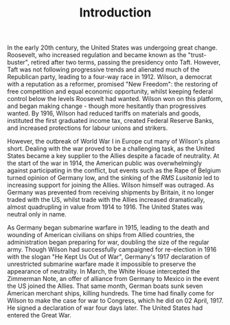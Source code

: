 #+TITLE: Introduction

In the early 20th century, the United States was undergoing great change. Roosevelt, who increased regulation and became known as the "trust-buster", retired after two terms, passing the presidency onto Taft. However, Taft was not following progressive trends and alienated much of the Republican party, leading to a four-way race in 1912. Wilson, a democrat with a reputation as a reformer, promised "New Freedom": the restoring of free competition and equal economic opportunity, whilst keeping federal control below the levels Roosevelt had wanted. Wilson won on this platform, and began making change - though more hesitantly than progressives wanted. By 1916, Wilson had reduced tariffs on materials and goods, instituted the first graduated income tax, created Federal Reserve Banks, and increased protections for labour unions and strikers.

However, the outbreak of World War I in Europe cut many of Wilson's plans short. Dealing with the war proved to be a challenging task, as the United States became a key supplier to the Allies despite a facade of neutrality. At the start of the war in 1914, the American public was overwhelmingly against participating in the conflict, but events such as the Rape of Belgium turned opinion of Germany low, and the sinking of the /RMS Lusitania/ led to increasing support for joining the Allies. Wilson himself was outraged. As Germany was prevented from receiving shipments by Britain, it no longer traded with the US, whilst trade with the Allies increased dramatically, almost quadrupling in value from 1914 to 1916. The United States was neutral only in name.

As Germany began submarine warfare in 1915, leading to the death and wounding of American civilians on ships from Allied countries, the administration began preparing for war, doubling the size of the regular army. Though Wilson had successfully campaigned for re-election in 1916 with the slogan "He Kept Us Out of War", Germany's 1917 declaration of unrestricted submarine warfare made it impossible to preserve the appearance of neutrality. In March, the White House intercepted the Zimmerman Note, an offer of alliance from Germany to Mexico in the event the US joined the Allies. That same month, German boats sunk seven American merchant ships, killing hundreds. The time had finally come for Wilson to make the case for war to Congress, which he did on 02 April, 1917. He signed a declaration of war four days later. The United States had entered the Great War.
